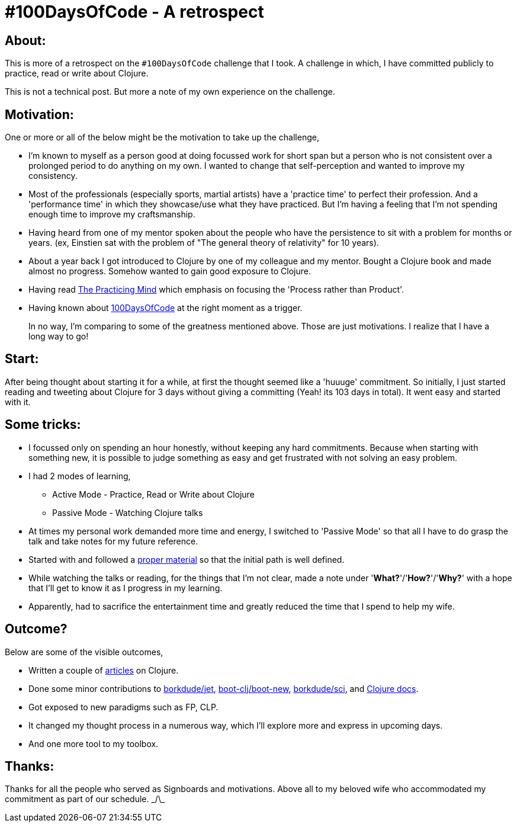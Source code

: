 = #100DaysOfCode - A retrospect

:date: 2019-09-04
:category: Practice
:tags: 100DaysOfCode, Clojure

## About:

This is more of a retrospect on the `#100DaysOfCode` challenge that I took. A challenge in which, I have committed publicly to practice, read or write about Clojure.

This is not a technical post. But more a note of my own experience on the challenge.

## Motivation:

One or more or all of the below might be the motivation to take up the challenge,

- I'm known to myself as a person good at doing focussed work for short span but a person who is not consistent over a prolonged period to do anything on my own. I wanted to change that self-perception and wanted to improve my consistency.

- Most of the professionals (especially sports, martial artists) have a 'practice time' to perfect their profession. And a 'performance time' in which they showcase/use what they have practiced. But I'm having a feeling that I'm not spending enough time to improve my craftsmanship.

- Having heard from one of my mentor spoken about the people who have the persistence to sit with a problem for months or years. (ex, Einstien sat with the problem of "The general theory of relativity" for 10 years).

- About a year back I got introduced to Clojure by one of my colleague and my mentor. Bought a Clojure book and made almost no progress. Somehow wanted to gain good exposure to Clojure.

- Having read https://www.amazon.in/Practicing-Mind-Developing-Discipline-Challenge/dp/1608680908[The Practicing Mind] which emphasis on focusing the 'Process rather than Product'.

- Having known about https://www.100daysofcode.com[100DaysOfCode] at the right moment as a trigger.

> In no way, I'm comparing to some of the greatness mentioned above. 
> Those are just motivations. I realize that I have a long way to go!

## Start:

After being thought about starting it for a while, at first the thought seemed like a 'huuuge' commitment. So initially, I just started reading and tweeting about Clojure for 3 days without giving a committing (Yeah! its 103 days in total). It went easy and started with it.

## Some tricks:

- I focussed only on spending an hour honestly, without keeping any hard commitments. Because when starting with something new, it is possible to judge something as easy and get frustrated with not solving an easy problem.

- I had 2 modes of learning,
* Active Mode - Practice, Read or Write about Clojure
* Passive Mode - Watching Clojure talks

- At times my personal work demanded more time and energy, I switched to 'Passive Mode' so that all I have to do grasp the talk and take notes for my future reference.

- Started with and followed a https://www.braveclojure.com/foreword/[proper material] so that the initial path is well defined.

- While watching the talks or reading, for the things that I'm not clear, made a note under '*What?*'/'*How?*'/'*Why?*' with a hope that I'll get to know it as I progress in my learning.

- Apparently, had to sacrifice the entertainment time and greatly reduced the time that I spend to help my wife.

## Outcome?

Below are some of the visible outcomes,

- Written a couple of http://kannangce.in/category/clojure.html[articles] on Clojure.
- Done some minor contributions to https://github.com/borkdude/jet/issues/41[borkdude/jet], https://github.com/boot-clj/boot-new/graphs/contributors[boot-clj/boot-new], https://github.com/borkdude/sci/graphs/contributors[borkdude/sci], and http://clojuredocs.org/u/kannangce[Clojure docs].
- Got exposed to new paradigms such as FP, CLP.
- It changed my thought process in a numerous way, which I'll explore more and express in upcoming days.
- And one more tool to my toolbox.

## Thanks:

Thanks for all the people who served as Signboards and motivations. Above all to my beloved wife who accommodated my commitment as part of our schedule. \_/\_